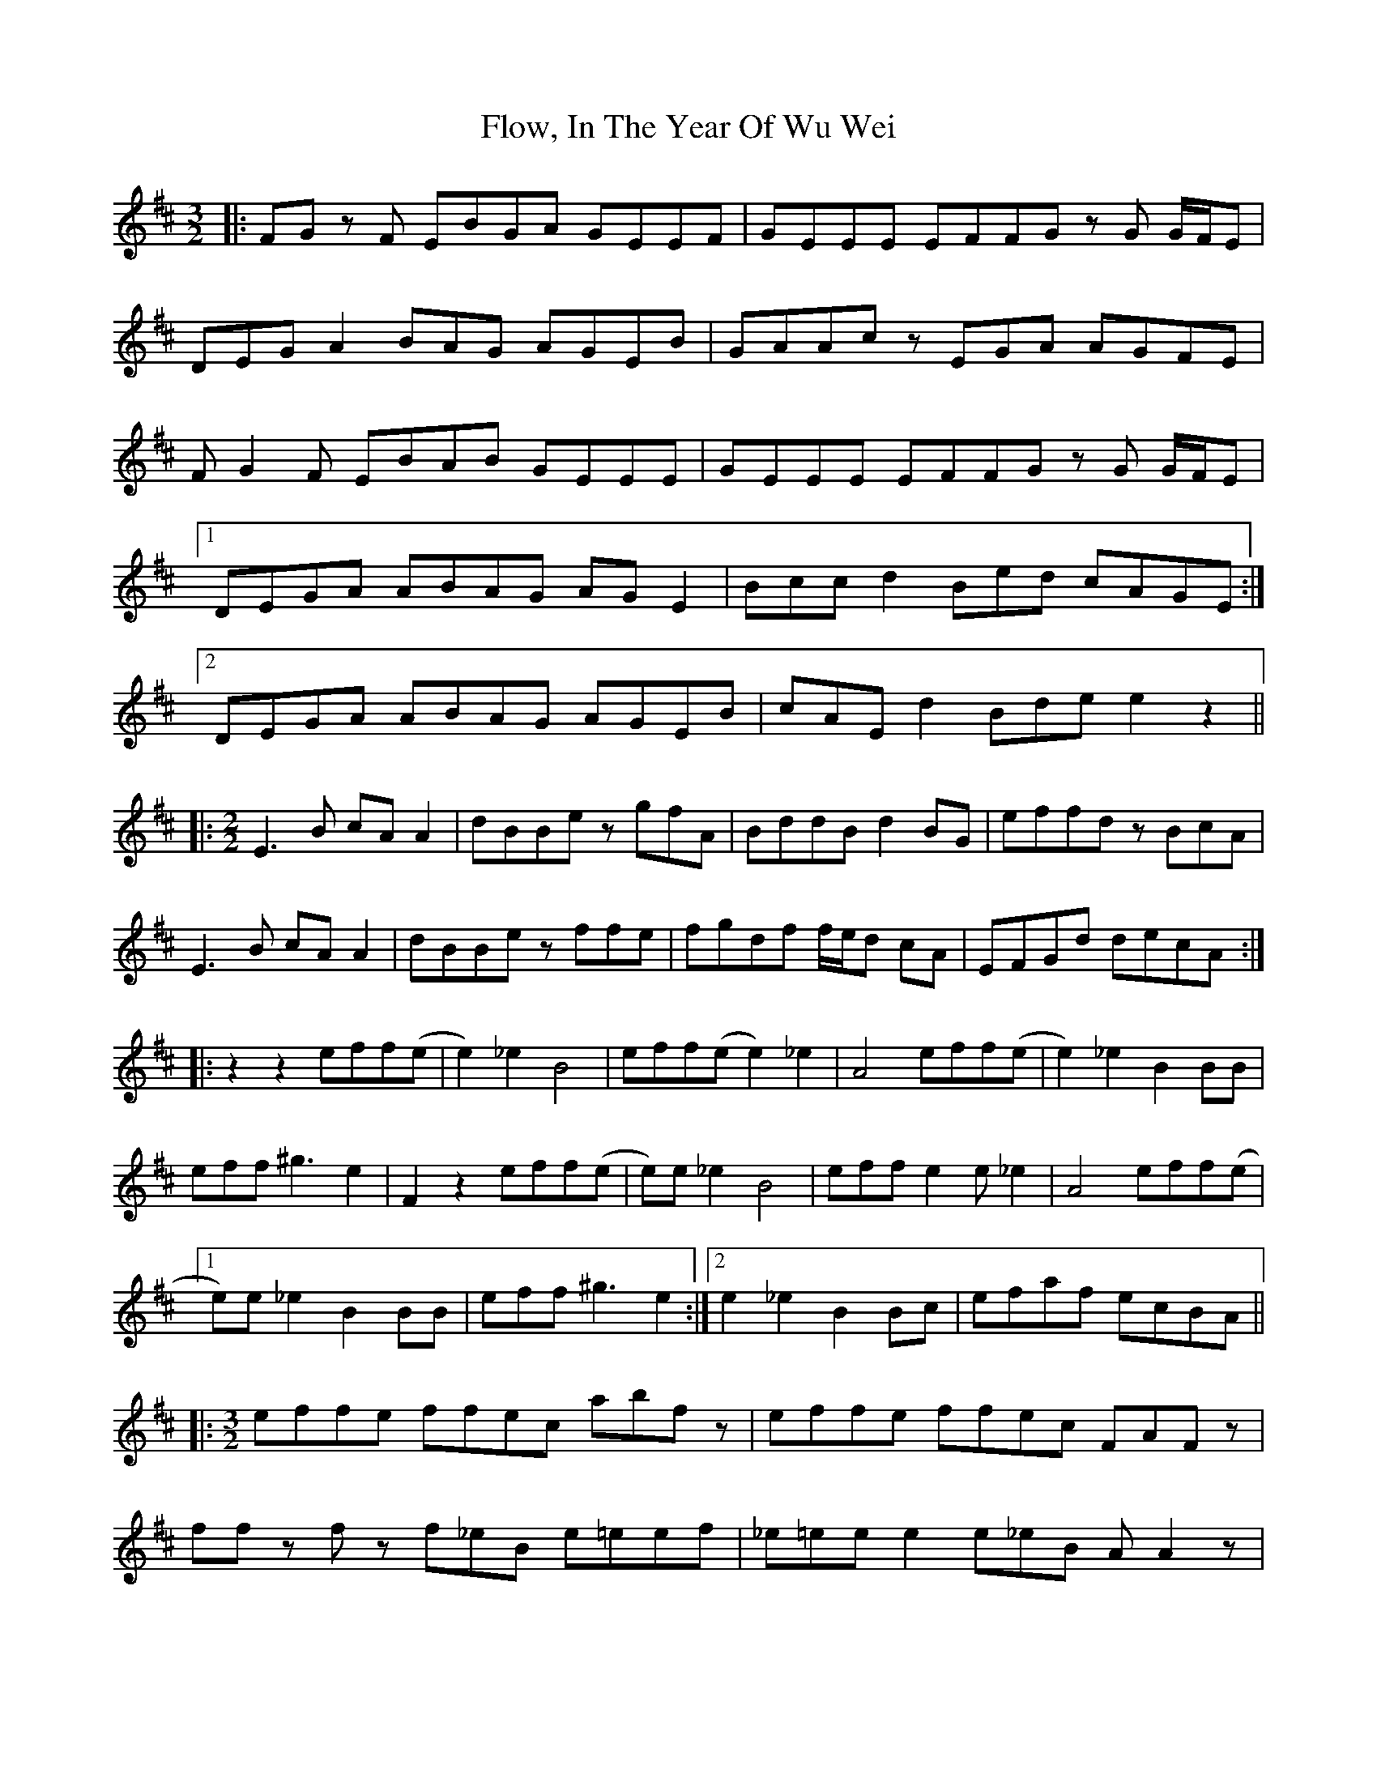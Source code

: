 X: 13471
T: Flow, In The Year Of Wu Wei
R: three-two
M: 3/2
K: Dmajor
|:FG z F EBGA GEEF|GEEE EFFG z G G/F/E|
DEG A2 BAG AGEB|GAAc z EGA AGFE|
F G2 F EBAB GEEE|GEEE EFFG z G G/F/E|
[1 DEGA ABAG AG E2|Bcc d2 Bed cAGE:|
[2 DEGA ABAG AGEB|cAE d2 Bde e2 z2||
|:[M:2/2] E3 B cA A2|dBBe z gfA|BddB d2 BG|effd z BcA|
E3 B cA A2|dBBe z ffe|fgdf f/e/d cA|EFGd decA:|
|:z2 z2 eff(e|e2) _e2 B4|eff(e e2) _e2|A4 eff(e|e2) _e2 B2 BB|
eff ^g3 e2|F2 z2 eff(e|e)e _e2 B4|eff e2 e _e2|A4 eff(e|
[1 e)e _e2 B2 BB|eff ^g3 e2:|2 e2 _e2 B2 Bc|efaf ecBA||
|:[M:3/2] effe ffec abf z|effe ffec FAF z|
ff z f z f_eB e=eef|_e=ee e2 e_eB A A2 z|
effe ffec abf z|effe ffec FAF z|
ff z f z f_eB e=eef|_e=ee e2 e_eB A A2 z|
EFF A2 FAB BcFA|ff_eB GBef g3 =e|
a3 a2 afa fggg|efff z f_eB e=eeB|
EFF A2 FAB BcFA|ff_eB GBef g3 =e|
a3 a2 afa fggg|efff z f_eB e=eee:|[K:Cmaj]
|:DAdf dAGc dfgc|d2 d4 z a fec z|
DAdf dAGc dfgG|B2 BG g/f/d fd cAF z|
DAdf dAGc dfgc|d2 d4 z a fec z|
DAdf dAGc dfgG|B2 BG gafd cAF z:|

